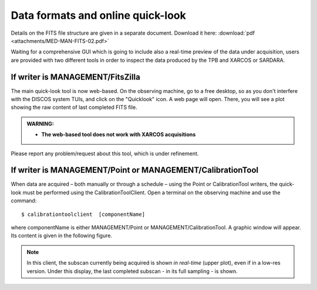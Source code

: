 .. _E_Data-formats-and-online-quick-look:

**********************************
Data formats and online quick-look
**********************************

Details on the FITS file structure are given in a separate document. Download 
it here: :download:`pdf <attachments/MED-MAN-FITS-02.pdf>` 

Waiting for a comprehensive GUI which is going to include also a real-time 
preview of the data under acquisition, users are provided with two different 
tools in order to inspect the data produced by the TPB and XARCOS or SARDARA. 

If writer is MANAGEMENT/FitsZilla
=================================

The main quick-look tool is now web-based.
On the observing machine, go to a free desktop, so as you don't interfere with
the DISCOS system TUIs, and click on the "Quicklook" icon.
A web page will open. There, you will see a plot showing the raw content of 
last completed FITS file.  

.. admonition:: WARNING: 

   * **The web-based tool does not work with XARCOS acquisitions**

Please report any problem/request about this tool, which is under 
refinement.


If writer is MANAGEMENT/Point or MANAGEMENT/CalibrationTool
===========================================================

When data are acquired – both manually or through a schedule – using the Point 
or CalibrationTool writers, the quick-look must be performed using the 
CalibrationToolClient. 
Open a terminal on the observing machine and use the command:: 

    $ calibrationtoolclient  [componentName]

where componentName is either MANAGEMENT/Point or MANAGEMENT/CalibrationTool. 
A graphic window will appear. Its content is given in the following figure. 

.. figure:: images/CalToolClient.gif
   :scale: 80%
   :alt: calibrationtoolclient 
   :align: center

.. note:: In this client, the subscan currently being acquired is shown 
   *in real-time* (upper plot), even if in a low-res version. Under this 
   display, the last completed subscan - in its full sampling - is shown. 
